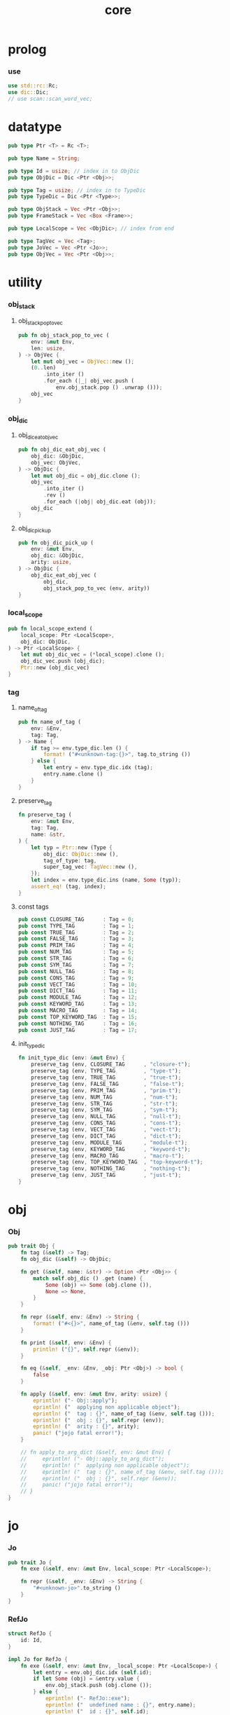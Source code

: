 #+property: tangle core.rs
#+title: core

* prolog

*** use

    #+begin_src rust
    use std::rc::Rc;
    use dic::Dic;
    // use scan::scan_word_vec;
    #+end_src

* datatype

  #+begin_src rust
  pub type Ptr <T> = Rc <T>;

  pub type Name = String;

  pub type Id = usize; // index in to ObjDic
  pub type ObjDic = Dic <Ptr <Obj>>;

  pub type Tag = usize; // index in to TypeDic
  pub type TypeDic = Dic <Ptr <Type>>;

  pub type ObjStack = Vec <Ptr <Obj>>;
  pub type FrameStack = Vec <Box <Frame>>;

  pub type LocalScope = Vec <ObjDic>; // index from end

  pub type TagVec = Vec <Tag>;
  pub type JoVec = Vec <Ptr <Jo>>;
  pub type ObjVec = Vec <Ptr <Obj>>;
  #+end_src

* utility

*** obj_stack

***** obj_stack_pop_to_vec

      #+begin_src rust
      pub fn obj_stack_pop_to_vec (
          env: &mut Env,
          len: usize,
      ) -> ObjVec {
          let mut obj_vec = ObjVec::new ();
          (0..len)
              .into_iter ()
              .for_each (|_| obj_vec.push (
                  env.obj_stack.pop () .unwrap ()));
          obj_vec
      }
      #+end_src

*** obj_dic

***** obj_dic_eat_obj_vec

      #+begin_src rust
      pub fn obj_dic_eat_obj_vec (
          obj_dic: &ObjDic,
          obj_vec: ObjVec,
      ) -> ObjDic {
          let mut obj_dic = obj_dic.clone ();
          obj_vec
              .into_iter ()
              .rev ()
              .for_each (|obj| obj_dic.eat (obj));
          obj_dic
      }
      #+end_src

***** obj_dic_pick_up

      #+begin_src rust
      pub fn obj_dic_pick_up (
          env: &mut Env,
          obj_dic: &ObjDic,
          arity: usize,
      ) -> ObjDic {
          obj_dic_eat_obj_vec (
              obj_dic,
              obj_stack_pop_to_vec (env, arity))
      }
      #+end_src

*** local_scope

    #+begin_src rust
    pub fn local_scope_extend (
        local_scope: Ptr <LocalScope>,
        obj_dic: ObjDic,
    ) -> Ptr <LocalScope> {
        let mut obj_dic_vec = (*local_scope).clone ();
        obj_dic_vec.push (obj_dic);
        Ptr::new (obj_dic_vec)
    }
    #+end_src

*** tag

***** name_of_tag

      #+begin_src rust
      pub fn name_of_tag (
          env: &Env,
          tag: Tag,
      ) -> Name {
          if tag >= env.type_dic.len () {
              format! ("#<unknown-tag:{}>", tag.to_string ())
          } else {
              let entry = env.type_dic.idx (tag);
              entry.name.clone ()
          }
      }
      #+end_src

***** preserve_tag

      #+begin_src rust
      fn preserve_tag (
          env: &mut Env,
          tag: Tag,
          name: &str,
      ) {
          let typ = Ptr::new (Type {
              obj_dic: ObjDic::new (),
              tag_of_type: tag,
              super_tag_vec: TagVec::new (),
          });
          let index = env.type_dic.ins (name, Some (typ));
          assert_eq! (tag, index);
      }
      #+end_src

***** const tags

      #+begin_src rust
      pub const CLOSURE_TAG      : Tag = 0;
      pub const TYPE_TAG         : Tag = 1;
      pub const TRUE_TAG         : Tag = 2;
      pub const FALSE_TAG        : Tag = 3;
      pub const PRIM_TAG         : Tag = 4;
      pub const NUM_TAG          : Tag = 5;
      pub const STR_TAG          : Tag = 6;
      pub const SYM_TAG          : Tag = 7;
      pub const NULL_TAG         : Tag = 8;
      pub const CONS_TAG         : Tag = 9;
      pub const VECT_TAG         : Tag = 10;
      pub const DICT_TAG         : Tag = 11;
      pub const MODULE_TAG       : Tag = 12;
      pub const KEYWORD_TAG      : Tag = 13;
      pub const MACRO_TAG        : Tag = 14;
      pub const TOP_KEYWORD_TAG  : Tag = 15;
      pub const NOTHING_TAG      : Tag = 16;
      pub const JUST_TAG         : Tag = 17;
      #+end_src

***** init_type_dic

      #+begin_src rust
      fn init_type_dic (env: &mut Env) {
          preserve_tag (env, CLOSURE_TAG      , "closure-t");
          preserve_tag (env, TYPE_TAG         , "type-t");
          preserve_tag (env, TRUE_TAG         , "true-t");
          preserve_tag (env, FALSE_TAG        , "false-t");
          preserve_tag (env, PRIM_TAG         , "prim-t");
          preserve_tag (env, NUM_TAG          , "num-t");
          preserve_tag (env, STR_TAG          , "str-t");
          preserve_tag (env, SYM_TAG          , "sym-t");
          preserve_tag (env, NULL_TAG         , "null-t");
          preserve_tag (env, CONS_TAG         , "cons-t");
          preserve_tag (env, VECT_TAG         , "vect-t");
          preserve_tag (env, DICT_TAG         , "dict-t");
          preserve_tag (env, MODULE_TAG       , "module-t");
          preserve_tag (env, KEYWORD_TAG      , "keyword-t");
          preserve_tag (env, MACRO_TAG        , "macro-t");
          preserve_tag (env, TOP_KEYWORD_TAG  , "top-keyword-t");
          preserve_tag (env, NOTHING_TAG      , "nothing-t");
          preserve_tag (env, JUST_TAG         , "just-t");
      }
      #+end_src

* obj

*** Obj

    #+begin_src rust
    pub trait Obj {
        fn tag (&self) -> Tag;
        fn obj_dic (&self) -> ObjDic;

        fn get (&self, name: &str) -> Option <Ptr <Obj>> {
            match self.obj_dic () .get (name) {
                Some (obj) => Some (obj.clone ()),
                None => None,
            }
        }

        fn repr (&self, env: &Env) -> String {
            format! ("#<{}>", name_of_tag (&env, self.tag ()))
        }

        fn print (&self, env: &Env) {
            println! ("{}", self.repr (&env));
        }

        fn eq (&self, _env: &Env, _obj: Ptr <Obj>) -> bool {
            false
        }

        fn apply (&self, env: &mut Env, arity: usize) {
            eprintln! ("- Obj::apply");
            eprintln! ("  applying non applicable object");
            eprintln! ("  tag : {}", name_of_tag (&env, self.tag ()));
            eprintln! ("  obj : {}", self.repr (env));
            eprintln! ("  arity : {}", arity);
            panic! ("jojo fatal error!");
        }

        // fn apply_to_arg_dict (&self, env: &mut Env) {
        //     eprintln! ("- Obj::apply_to_arg_dict");
        //     eprintln! ("  applying non applicable object");
        //     eprintln! ("  tag : {}", name_of_tag (&env, self.tag ()));
        //     eprintln! ("  obj : {}", self.repr (&env));
        //     panic! ("jojo fatal error!");
        // }
    }
    #+end_src

* jo

*** Jo

    #+begin_src rust
    pub trait Jo {
        fn exe (&self, env: &mut Env, local_scope: Ptr <LocalScope>);

        fn repr (&self, _env: &Env) -> String {
            "#<unknown-jo>".to_string ()
        }
    }
    #+end_src

*** RefJo

    #+begin_src rust
    struct RefJo {
        id: Id,
    }

    impl Jo for RefJo {
        fn exe (&self, env: &mut Env, _local_scope: Ptr <LocalScope>) {
            let entry = env.obj_dic.idx (self.id);
            if let Some (obj) = &entry.value {
                env.obj_stack.push (obj.clone ());
            } else {
                eprintln! ("- RefJo::exe");
                eprintln! ("  undefined name : {}", entry.name);
                eprintln! ("  id : {}", self.id);
                panic! ("jojo fatal error!");
            }
        }
    }
    #+end_src

*** LocalRefJo

    #+begin_src rust
    struct LocalRefJo {
        level: usize,
        index: usize,
    }

    impl Jo for LocalRefJo {
        fn exe (&self, env: &mut Env, local_scope: Ptr <LocalScope>) {
            let i = local_scope.len () - self.level - 1;
            let obj_dic = &local_scope [i];
            let i = obj_dic.len () - self.index - 1;
            let entry = obj_dic.idx (i);
            if let Some (obj) = &entry.value {
                env.obj_stack.push (obj.clone ());
            } else {
                eprintln! ("- LocalRefJo::exe");
                eprintln! ("  undefined name : {}", entry.name);
                eprintln! ("  level : {}", self.level);
                eprintln! ("  index : {}", self.index);
                panic! ("jojo fatal error!");
            }

        }
    }
    #+end_src

*** ApplyJo

    #+begin_src rust
    struct ApplyJo {
        arity: usize,
    }

    impl Jo for ApplyJo {
        fn exe (&self, env: &mut Env, _local_scope: Ptr <LocalScope>) {
            let obj = env.obj_stack.pop () .unwrap ();
            obj.apply (env, self.arity);
        }
    }
    #+end_src

* env

*** Env

    #+begin_src rust
    pub struct Env {
        pub obj_dic: ObjDic,
        pub type_dic: TypeDic,
        pub obj_stack: ObjStack,
        pub frame_stack: FrameStack,
    }

    impl Env {
        pub fn new () -> Env {
            let mut env = Env {
                obj_dic: ObjDic::new (),
                type_dic: TypeDic::new (),
                obj_stack: ObjStack::new (),
                frame_stack: FrameStack::new (),
            };
            init_type_dic (&mut env);
            env
        }

        pub fn step (&mut self) {
            if let Some (mut frame) = self.frame_stack.pop () {
                let jo = frame.jojo [frame.index] .clone ();
                frame.index += 1;
                if frame.index < frame.jojo.len () {
                    let local_scope = frame.local_scope.clone ();
                    self.frame_stack.push (frame);
                    jo.exe (self, local_scope);
                } else {
                    jo.exe (self, frame.local_scope);
                }
            }
        }

        pub fn run (&mut self) {
            while ! self.frame_stack.is_empty () {
                self.step ();
            }
        }

        pub fn run_with_base (&mut self, base: usize) {
            while self.frame_stack.len () > base {
                self.step ();
            }
        }

        pub fn define (
            &mut self,
            name: &str,
            obj: Ptr <Obj>,
        ) -> Id {
            self.obj_dic.ins (name, Some (obj.clone ()))
        }

        pub fn define_type (
            &mut self,
            name: &str,
            typ: Ptr <Type>,
        ) -> Tag {
            self.type_dic.ins (name, Some (typ.clone ()))
        }
    }
    #+end_src

*** Frame

    #+begin_src rust
    pub struct Frame {
        pub index: usize,
        pub jojo: Ptr <JoVec>,
        pub local_scope: Ptr <LocalScope>,
    }
    #+end_src

* type

*** Type

    #+begin_src rust
    pub struct Type {
        obj_dic: ObjDic,
        tag_of_type: Tag,
        super_tag_vec: TagVec,
    }
    #+end_src

*** Obj for Type

    #+begin_src rust
    impl Obj for Type {
        fn tag (&self) -> Tag { TYPE_TAG }
        fn obj_dic (&self) -> ObjDic { self.obj_dic.clone () }
    }
    #+end_src

* data

*** Data

    #+begin_src rust
    pub struct Data {
        tag: Tag,
        obj_dic: ObjDic,
    }
    #+end_src

*** Obj for Data

    #+begin_src rust
    impl Obj for Data {
        fn tag (&self) -> Tag { self.tag }
        fn obj_dic (&self) -> ObjDic { self.obj_dic.clone () }

        fn apply (&self, env: &mut Env, arity: usize) {
            let lack = self.obj_dic.lack ();
            if arity > lack {
                eprintln! ("- Data::apply");
                eprintln! ("  over-arity apply");
                eprintln! ("  arity > lack");
                eprintln! ("  arity : {}", arity);
                eprintln! ("  lack : {}", lack);
                panic! ("jojo fatal error!");
            }
            let tag = self.tag;
            let obj_dic = obj_dic_pick_up (env, &self.obj_dic, arity);
            env.obj_stack.push (Ptr::new (Data {
                tag,
                obj_dic,
            }));
        }
    }
    #+end_src

* closure

*** Closure

    #+begin_src rust
    pub struct Closure {
        obj_dic: ObjDic,
        jojo: Ptr <JoVec>,
        local_scope: Ptr <LocalScope>,
    }
    #+end_src

*** Obj for Closure

    #+begin_src rust
    impl Obj for Closure {
        fn tag (&self) -> Tag { CLOSURE_TAG }
        fn obj_dic (&self) -> ObjDic { self.obj_dic.clone () }

        fn apply (&self, env: &mut Env, arity: usize) {
            let lack = self.obj_dic.lack ();
            if arity > lack {
                eprintln! ("- Closure::apply");
                eprintln! ("  over-arity apply");
                eprintln! ("  arity > lack");
                eprintln! ("  arity : {}", arity);
                eprintln! ("  lack : {}", lack);
                panic! ("jojo fatal error!");
            }
            let jojo = self.jojo.clone ();
            let obj_dic = obj_dic_pick_up (env, &self.obj_dic, arity);
            let local_scope = self.local_scope.clone ();
            if arity == lack {
                env.frame_stack.push (Box::new (Frame {
                    index: 0,
                    jojo,
                    local_scope: local_scope_extend (
                        local_scope, obj_dic),
                }));
            } else {
                env.obj_stack.push (Ptr::new (Closure {
                    obj_dic,
                    jojo,
                    local_scope,
                }));
            }
        }
    }
    #+end_src

* prim

*** PrimFn

    #+begin_src rust
    type PrimFn = fn (env: &mut Env, obj_dic: &ObjDic);
    #+end_src

*** Prim

    #+begin_src rust
    pub struct Prim {
        obj_dic: ObjDic,
        fun: PrimFn,
    }
    #+end_src

*** Obj for Prim

    #+begin_src rust
    impl Obj for Prim {
        fn tag (&self) -> Tag { PRIM_TAG }
        fn obj_dic (&self) -> ObjDic { self.obj_dic.clone () }

        fn apply (&self, env: &mut Env, arity: usize) {
            let lack = self.obj_dic.lack ();
            if arity > lack {
                eprintln! ("- Prim::apply");
                eprintln! ("  over-arity apply");
                eprintln! ("  arity > lack");
                eprintln! ("  arity : {}", arity);
                eprintln! ("  lack : {}", lack);
                panic! ("jojo fatal error!");
            }
            let fun = self.fun;
            let obj_dic = obj_dic_pick_up (env, &self.obj_dic, arity);
            if arity == lack {
                fun (env, &obj_dic);
            } else {
                env.obj_stack.push (Ptr::new (Prim {
                    obj_dic,
                    fun,
                }));
            }
        }
    }
    #+end_src

* str

*** Str

    #+begin_src rust
    pub struct Str (pub String);
    #+end_src

*** Obj for Str

    #+begin_src rust
    impl Obj for Str {
        fn tag (&self) -> Tag { STR_TAG }
        fn obj_dic (&self) -> ObjDic { ObjDic::new () }
    }
    #+end_src

* sym

*** Sym

    #+begin_src rust
    pub struct Sym (pub String);
    #+end_src

*** Obj for Sym

    #+begin_src rust
    impl Obj for Sym {
        fn tag (&self) -> Tag { SYM_TAG }
        fn obj_dic (&self) -> ObjDic { ObjDic::new () }
    }
    #+end_src

* num

*** Num

    #+begin_src rust
    pub struct Num (pub f64);
    #+end_src

*** Obj for Num

    #+begin_src rust
    impl Obj for Num {
        fn tag (&self) -> Tag { NUM_TAG }
        fn obj_dic (&self) -> ObjDic { ObjDic::new () }
    }
    #+end_src

* test

*** test_step

    #+begin_src rust
    #[test]
    fn test_step () {
        let mut env = Env::new ();
        let id = env.define ("t1", Ptr::new (Type {
            obj_dic: ObjDic::new (),
            tag_of_type: TYPE_TAG,
            super_tag_vec: TagVec::new (),
        }));

        let jo_vec: JoVec = vec! [
            Ptr::new (RefJo {id}),
            Ptr::new (RefJo {id}),
        ];

        let frame = Box::new (Frame {
            index: 0,
            jojo: Ptr::new (jo_vec),
            local_scope: Ptr::new (LocalScope::new ()),
        });
        env.frame_stack.push (frame);

        env.run ();
        assert_eq! (2, env.obj_stack.len ());
    }
    #+end_src
